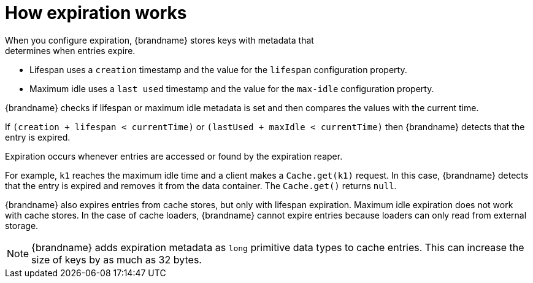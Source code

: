 [id='how-expiration-works_{context}']
= How expiration works
When you configure expiration, {brandname} stores keys with metadata that
determines when entries expire.

* Lifespan uses a `creation` timestamp and the value for the `lifespan` configuration property.
* Maximum idle uses a `last used` timestamp and the value for the `max-idle` configuration property.

{brandname} checks if lifespan or maximum idle metadata is set and then
compares the values with the current time.

If `(creation + lifespan < currentTime)` or `(lastUsed + maxIdle < currentTime)` then {brandname} detects that the entry is expired.

Expiration occurs whenever entries are accessed or found by the expiration
reaper.

For example, `k1` reaches the maximum idle time and a client makes a
`Cache.get(k1)` request. In this case, {brandname} detects that the entry is
expired and removes it from the data container. The `Cache.get()` returns
`null`.

{brandname} also expires entries from cache stores, but only with lifespan
expiration. Maximum idle expiration does not work with cache stores. In the
case of cache loaders, {brandname} cannot expire entries because loaders can
only read from external storage.

[NOTE]
====
{brandname} adds expiration metadata as `long` primitive data types to cache
entries. This can increase the size of keys by as much as 32 bytes.
====
